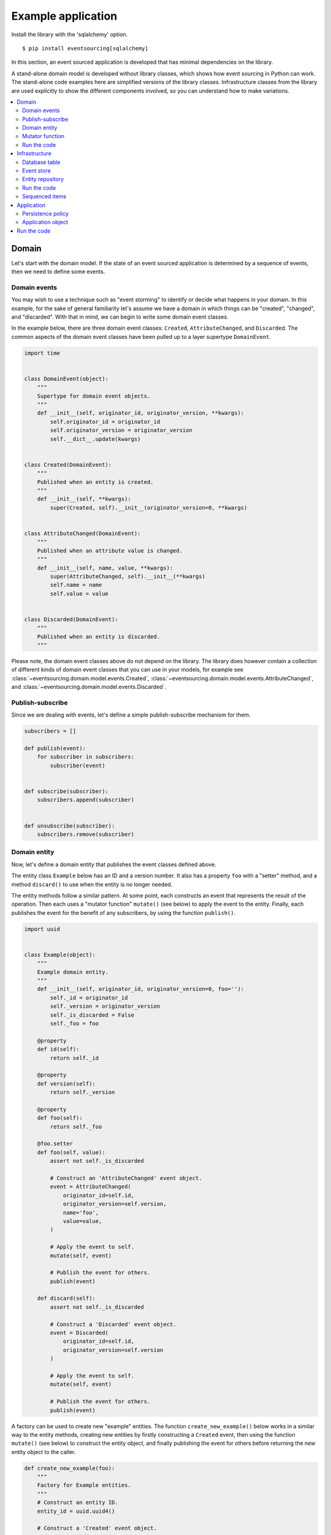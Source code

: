===================
Example application
===================

Install the library with the 'sqlalchemy' option.

::

    $ pip install eventsourcing[sqlalchemy]


In this section, an event sourced application is developed that has minimal
dependencies on the library.

A stand-alone domain model is developed without library classes, which shows
how event sourcing in Python can work. The stand-alone code examples here are
simplified versions of the library classes. Infrastructure classes from the
library are used explicitly to show the different components involved,
so you can understand how to make variations.

.. contents:: :local:


Domain
======

Let's start with the domain model. If the state of an event sourced application
is determined by a sequence of events, then we need to define some events.

Domain events
-------------

You may wish to use a technique such as "event storming" to identify or decide what
happens in your domain. In this example, for the sake of general familiarity let's
assume we have a domain in which things can be "created", "changed", and "discarded".
With that in mind, we can begin to write some domain event classes.

In the example below, there are three domain event classes: ``Created``,
``AttributeChanged``, and ``Discarded``. The common aspects of the domain
event classes have been pulled up to a layer supertype ``DomainEvent``.

.. code:: python

    import time


    class DomainEvent(object):
        """
        Supertype for domain event objects.
        """
        def __init__(self, originator_id, originator_version, **kwargs):
            self.originator_id = originator_id
            self.originator_version = originator_version
            self.__dict__.update(kwargs)


    class Created(DomainEvent):
        """
        Published when an entity is created.
        """
        def __init__(self, **kwargs):
            super(Created, self).__init__(originator_version=0, **kwargs)


    class AttributeChanged(DomainEvent):
        """
        Published when an attribute value is changed.
        """
        def __init__(self, name, value, **kwargs):
            super(AttributeChanged, self).__init__(**kwargs)
            self.name = name
            self.value = value


    class Discarded(DomainEvent):
        """
        Published when an entity is discarded.
        """


Please note, the domain event classes above do not depend on the library. The library does
however contain a collection of different kinds of domain event classes that you can use
in your models, for example see
:class:`~eventsourcing.domain.model.events.Created`,
:class:`~eventsourcing.domain.model.events.AttributeChanged`, and
:class:`~eventsourcing.domain.model.events.Discarded`.


Publish-subscribe
-----------------

Since we are dealing with events, let's define a simple publish-subscribe mechanism for them.

.. code:: python

    subscribers = []

    def publish(event):
        for subscriber in subscribers:
            subscriber(event)


    def subscribe(subscriber):
        subscribers.append(subscriber)


    def unsubscribe(subscriber):
        subscribers.remove(subscriber)



Domain entity
-------------

Now, let's define a domain entity that publishes the event classes defined above.

The entity class ``Example`` below has an ID and a version number. It also
has a property ``foo`` with a "setter" method, and a method ``discard()`` to use
when the entity is no longer needed.

The entity methods follow a similar pattern. At some point, each
constructs an event that represents the result of the operation.
Then each uses a "mutator function" ``mutate()`` (see below) to
apply the event to the entity. Finally, each publishes the event
for the benefit of any subscribers, by using the function ``publish()``.

.. code:: python

    import uuid


    class Example(object):
        """
        Example domain entity.
        """
        def __init__(self, originator_id, originator_version=0, foo=''):
            self._id = originator_id
            self._version = originator_version
            self._is_discarded = False
            self._foo = foo

        @property
        def id(self):
            return self._id

        @property
        def version(self):
            return self._version

        @property
        def foo(self):
            return self._foo

        @foo.setter
        def foo(self, value):
            assert not self._is_discarded

            # Construct an 'AttributeChanged' event object.
            event = AttributeChanged(
                originator_id=self.id,
                originator_version=self.version,
                name='foo',
                value=value,
            )

            # Apply the event to self.
            mutate(self, event)

            # Publish the event for others.
            publish(event)

        def discard(self):
            assert not self._is_discarded

            # Construct a 'Discarded' event object.
            event = Discarded(
                originator_id=self.id,
                originator_version=self.version
            )

            # Apply the event to self.
            mutate(self, event)

            # Publish the event for others.
            publish(event)


A factory can be used to create new "example" entities. The function
``create_new_example()`` below works in a similar way to the entity
methods, creating new entities by firstly constructing a ``Created``
event, then using the function ``mutate()`` (see below) to construct the entity
object, and finally publishing the event for others before returning
the new entity object to the caller.

.. code:: python

    def create_new_example(foo):
        """
        Factory for Example entities.
        """
        # Construct an entity ID.
        entity_id = uuid.uuid4()

        # Construct a 'Created' event object.
        event = Created(
            originator_id=entity_id,
            foo=foo
        )

        # Use the mutator function to construct the entity object.
        entity = mutate(None, event)

        # Publish the event for others.
        publish(event=event)

        # Return the new entity.
        return entity


The example entity class does not depend on the library. In particular, it doesn't
inherit from a "magical" entity base class that makes everything work. The example
here just publishes events that it has applied to itself. The library does however
contain domain entity classes that you can use to build your domain model, for
example the class :class:`~eventsourcing.domain.model.aggregate.AggregateRoot`.
The library classes are more developed than the examples here.


Mutator function
----------------

The mutator function ``mutate()`` below handles ``Created`` events by constructing
an object. It handles ``AttributeChanged`` events by setting an attribute value, and it
handles ``Discarded`` events by marking the entity as discarded. Each handler increases the
version of the entity, so that the version of the entity is always one plus the
the originator version of the last event that was applied.

When replaying a sequence of events, for example when reconstructing an entity from its
domain events, the mutator function is called many times in order to apply each event in
the sequence to an evolving initial state.

.. code:: python


    def mutate(entity, event):
        """
        Mutator function for Example entities.
        """
        # Handle "created" events by constructing the entity object.
        if isinstance(event, Created):
            entity = Example(**event.__dict__)
            entity._version += 1
            return entity

        # Handle "value changed" events by setting the named value.
        elif isinstance(event, AttributeChanged):
            assert not entity._is_discarded
            setattr(entity, '_' + event.name, event.value)
            entity._version += 1
            return entity

        # Handle "discarded" events by returning 'None'.
        elif isinstance(event, Discarded):
            assert not entity._is_discarded
            entity._version += 1
            entity._is_discarded = True
            return None
        else:
            raise NotImplementedError(type(event))


For the sake of simplicity in this example, an if-else block is used to structure
the mutator function. The library has a function decorator
:func:`~eventsourcing.domain.model.decorators.mutator` that allows a default mutator
function to register handlers for different types of event, much like singledispatch.


Run the code
------------

Let's firstly subscribe to receive the events that will be published, so we can see what happened.

.. code:: python

    # A list of received events.
    received_events = []

    # Subscribe to receive published events.
    subscribe(lambda e: received_events.append(e))


With this stand-alone code, we can create a new example entity object. We can update its property
``foo``, and we can discard the entity using the ``discard()`` method.

.. code:: python

    # Create a new entity using the factory.
    entity = create_new_example(foo='bar')

    # Check the entity has an ID.
    assert entity.id

    # Check the entity has a version number.
    assert entity.version == 1

    # Check the received events.
    assert len(received_events) == 1, received_events
    assert isinstance(received_events[0], Created)
    assert received_events[0].originator_id == entity.id
    assert received_events[0].originator_version == 0
    assert received_events[0].foo == 'bar'

    # Check the value of property 'foo'.
    assert entity.foo == 'bar'

    # Update property 'foo'.
    entity.foo = 'baz'

    # Check the new value of 'foo'.
    assert entity.foo == 'baz'

    # Check the version number has increased.
    assert entity.version == 2

    # Check the received events.
    assert len(received_events) == 2, received_events
    assert isinstance(received_events[1], AttributeChanged)
    assert received_events[1].originator_version == 1
    assert received_events[1].name == 'foo'
    assert received_events[1].value == 'baz'


Infrastructure
==============

Since the application state is determined by a sequence of events, the
application must somehow be able both to persist the events, and then
recover the entities.

Please note, storing and replaying events to persist and to reconstruct
the state of an application is the primary capability of this
library. The domain and application and interface capabilities are offered
as a supplement to the infrastructural capabilities, and have been
added to the library partly as a way of shaping and validating the
infrastructure, partly to demonstrate how the core capabilities may
be applied, but also as a convenient way of reusing foundational code
so that attention can remain on the problem domain (framework).


Database table
--------------

Let's start by setting up a simple database table that can store sequences
of items. We can use SQLAlchemy directly to define a database table that
stores items in sequences, with a single identity for each sequence, and
with each item positioned in its sequence by an integer index number.

.. code:: python

    from sqlalchemy.ext.declarative.api import declarative_base
    from sqlalchemy.sql.schema import Column, Sequence, Index
    from sqlalchemy.sql.sqltypes import BigInteger, Integer, String, Text
    from sqlalchemy_utils import UUIDType

    ActiveRecord = declarative_base()


    class SequencedItemRecord(ActiveRecord):
        __tablename__ = 'sequenced_items'

        # Sequence ID (e.g. an entity or aggregate ID).
        sequence_id = Column(UUIDType(), primary_key=True)

        # Position (index) of item in sequence.
        position = Column(BigInteger(), primary_key=True)

        # Topic of the item (e.g. path to domain event class).
        topic = Column(String(255))

        # State of the item (serialized dict, possibly encrypted).
        data = Column(Text())

        __table_args__ = Index('index', 'sequence_id', 'position'),




The library has a class
:class:`~eventsourcing.infrastructure.sqlalchemy.activerecords.IntegerSequencedItemRecord`
which is very similar to the above.

Next, create the database table. For convenience, the SQLAlchemy objects can be adapted
with the class
:class:`~eventsourcing.infrastructure.sqlalchemy.datastore.SQLAlchemyDatastore`, which
provides a simple interface for the two operations we require: ``setup_connection()``
and ``setup_tables()``.

.. code:: python

    from eventsourcing.infrastructure.sqlalchemy.datastore import SQLAlchemySettings, SQLAlchemyDatastore

    datastore = SQLAlchemyDatastore(
        base=ActiveRecord,
        settings=SQLAlchemySettings(uri='sqlite:///:memory:'),
        tables=(SequencedItemRecord,),
    )

    datastore.setup_connection()
    datastore.setup_tables()


As you can see from the ``uri`` argument above, this example is using SQLite to manage
an in memory relational database. You can change ``uri`` to any valid connection string.
Here are some example connection strings: for an SQLite file; for a PostgreSQL database; and
for a MySQL database. See SQLAlchemy's create_engine() documentation for details. You may need
to install drivers for your database management system.

::

    sqlite:////tmp/mydatabase

    postgresql://scott:tiger@localhost:5432/mydatabase

    mysql://scott:tiger@hostname/dbname



Similar to the support for storing events in SQLAlchemy, there
are classes in the library for :doc:`Cassandra </topics/examples/cassandra>`.
The project `djangoevents <https://github.com/ApplauseOSS/djangoevents>`__ has
support for storing events with this library using the Django ORM.
Support for other databases such as DynamoDB is forthcoming.


Event store
-----------

To support different kinds of sequences in the domain model, and to allow for
different database schemas, the library has an event store class
:class:`~eventsourcing.infrastructure.eventstore.EventStore` that uses
a "sequenced item mapper" for mapping domain events to "sequenced items" - this
library's archetype persistence model for storing events. The sequenced item
mapper derives the values of sequenced item fields from the attributes of domain
events.

The event store then uses an "active record strategy" to persist the sequenced items
into a particular database management system. The active record strategy uses an
active record class to manipulate records in a particular database table.

Hence you can use a different database table by substituting an alternative active
record class. You can use a different database management system by substituting an
alternative active record strategy.

.. code:: python

    from eventsourcing.infrastructure.eventstore import EventStore
    from eventsourcing.infrastructure.sqlalchemy.activerecords import SQLAlchemyActiveRecordStrategy
    from eventsourcing.infrastructure.sequenceditemmapper import SequencedItemMapper

    active_record_strategy = SQLAlchemyActiveRecordStrategy(
        session=datastore.session,
        active_record_class=SequencedItemRecord,
    )

    sequenced_item_mapper = SequencedItemMapper(
        sequence_id_attr_name='originator_id',
        position_attr_name='originator_version'
    )

    event_store = EventStore(
        active_record_strategy=active_record_strategy,
        sequenced_item_mapper=sequenced_item_mapper
    )


In the code above, the ``sequence_id_attr_name`` value given to the sequenced item
mapper is the name of the domain events attribute that will be used as the ID
of the mapped sequenced item, The ``position_attr_name`` argument informs the
sequenced item mapper which event attribute should be used to position the item
in the sequence. The values ``originator_id`` and ``originator_version`` correspond
to attributes of the domain event classes we defined in the domain model section above.


Entity repository
-----------------

It is common to retrieve entities from a repository. An event sourced repository
for the ``example`` entity class can be constructed directly using library class
:class:`~eventsourcing.infrastructure.eventsourcedrepository.EventSourcedRepository`.

In this example, the repository is given an event store object. Because the library
base classes have been used directly, and the base classes do not have effective
implementations for the ``mutate()`` method, the repository must also be given a
custom mutator function ``mutate()``. This overrides the default behaviour of the
``EventSourcedRepository`` class, which is to call the ``mutate()`` function of
each event in turn. This isn't necessary when using the library entity classes,
which have events that actually implement effective ``mutate()`` methods.

.. code:: python

    from eventsourcing.infrastructure.eventsourcedrepository import EventSourcedRepository

    example_repository = EventSourcedRepository(
        event_store=event_store,
        mutator_func=mutate
    )


Run the code
------------

Now, let's firstly write the events we received earlier into the event store.

.. code:: python

    # Put each received event into the event store.
    for event in received_events:
        event_store.append(event)

    # Check the events exist in the event store.
    stored_events = event_store.get_domain_events(entity.id)
    assert len(stored_events) == 2, (received_events, stored_events)

The entity can now be retrieved from the repository, using its dictionary-like interface.

.. code:: python

    retrieved_entity = example_repository[entity.id]
    assert retrieved_entity.foo == 'baz'


Sequenced items
---------------

Remember that we can always get the sequenced items directly from the active record
strategy. A sequenced item is tuple containing a serialised representation of the
domain event. The library class
:class:`~eventsourcing.infrastructure.sequenceditem.SequencedItem` is a Python namedtuple
with four fields: ``sequence_id``, ``position``, ``topic``, and ``data``.

In this example, an event's ``originator_id`` attribute is mapped to the ``sequence_id``
field, and the event's ``originator_version`` attribute is mapped to the ``position``
field. The ``topic`` field of a sequenced item is used to identify the event class, and
the ``data`` field represents the state of the event (normally a JSON string).

.. code:: python

    sequenced_items = event_store.active_record_strategy.get_items(entity.id)

    assert len(sequenced_items) == 2

    assert sequenced_items[0].sequence_id == entity.id
    assert sequenced_items[0].position == 0
    assert 'Created' in sequenced_items[0].topic
    assert 'bar' in sequenced_items[0].data

    assert sequenced_items[1].sequence_id == entity.id
    assert sequenced_items[1].position == 1
    assert 'AttributeChanged' in sequenced_items[1].topic
    assert 'baz' in sequenced_items[1].data


These are just default names. If it matters in your context that
the persistence model uses other names, then you can
:doc:`use a different sequenced item type </topics/examples/schema>`
which either extends or replaces the fields above.


Application
===========

Although we can do everything at the module level, an application object brings
it all together. In the example below, the class ``ExampleApplication`` has an
event store, and an entity repository. The application also has a persistence policy.

Persistence policy
------------------

The persistence policy below subscribes to receive events whenever they are published. It
uses an event store to store events whenever they are received.

.. code:: python


    class PersistencePolicy(object):
        def __init__(self, event_store):
            self.event_store = event_store
            subscribe(self.store_event)

        def close(self):
            unsubscribe(self.store_event)

        def store_event(self, event):
            self.event_store.append(event)


A slightly more developed class :class:`~eventsourcing.application.policies.PersistencePolicy`
is included in the library.


Application object
------------------

As a convenience, it is useful to make the application function as a Python
context manager, so that the application can close the persistence policy,
and unsubscribe from receiving further domain events.

.. code:: python

    class ExampleApplication(object):
        def __init__(self, session):
            # Construct event store.
            self.event_store = EventStore(
                active_record_strategy=SQLAlchemyActiveRecordStrategy(
                    active_record_class=SequencedItemRecord,
                    session=session,
                ),
                sequenced_item_mapper=SequencedItemMapper(
                    sequence_id_attr_name='originator_id',
                    position_attr_name='originator_version'
                )
            )
            # Construct persistence policy.
            self.persistence_policy = PersistencePolicy(
                event_store=self.event_store
            )
            # Construct example repository.
            self.example_repository = EventSourcedRepository(
                event_store=self.event_store,
                mutator_func=mutate
            )

        def __enter__(self):
            return self

        def __exit__(self, exc_type, exc_val, exc_tb):
            self.persistence_policy.close()

A more developed class :class:`~eventsourcing.example.application.ExampleApplication`
can be found in the library. It is used in later sections of this guide.


Run the code
============

With the application object, we can create more example entities
and expect they will be available immediately in the repository.

Please note, an entity that has been discarded by using its ``discard()`` method
cannot subsequently be retrieved from the repository using its ID. In particular,
the repository's dictionary-like interface will raise a Python ``KeyError``
exception instead of returning an entity.

.. code:: python

    with ExampleApplication(datastore.session) as app:

        # Create a new entity.
        example = create_new_example(foo='bar')

        # Read.
        assert example.id in app.example_repository
        assert app.example_repository[example.id].foo == 'bar'

        # Update.
        example.foo = 'baz'
        assert app.example_repository[example.id].foo == 'baz'

        # Delete.
        example.discard()
        assert example.id not in app.example_repository



Congratulations. You have created yourself an event sourced application.
